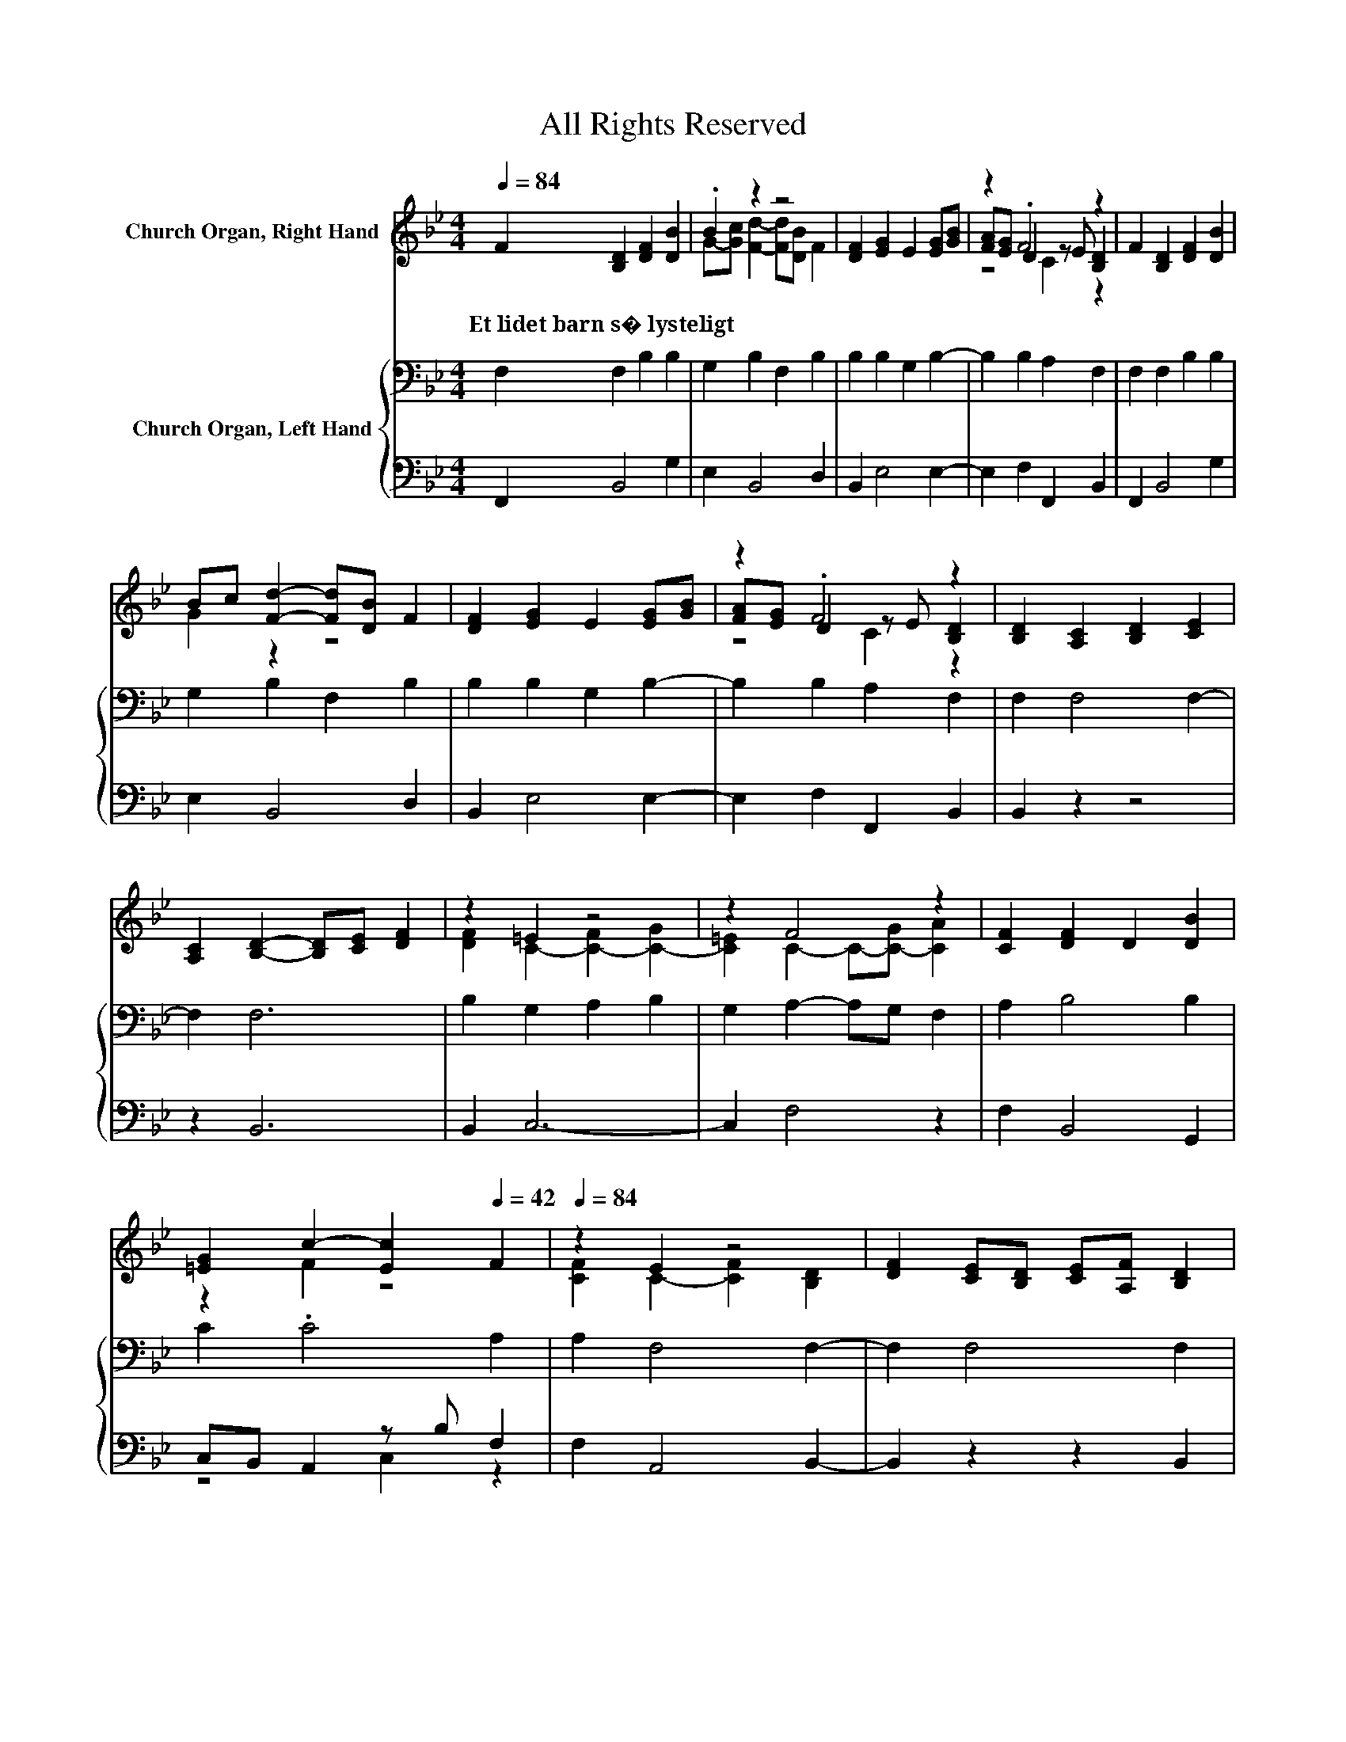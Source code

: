 X:1
T:All Rights Reserved
Z:All Rights Reserved
%%score ( 1 2 3 ) { 4 | ( 5 6 ) }
L:1/8
Q:1/4=84
M:4/4
K:Bb
V:1 treble nm="Church Organ, Right Hand"
V:2 treble 
V:3 treble 
V:4 bass nm="Church Organ, Left Hand"
V:5 bass 
V:6 bass 
V:1
 F2 [B,D]2 [DF]2 [DB]2 | .B2 z2 z4 | [DF]2 [EG]2 E2 [EG][GB] | z2 .F4 z2 | F2 [B,D]2 [DF]2 [DB]2 | %5
w: Et~lidet~barn~s�~lysteligt * * *|||||
 Bc [Fd]2- [Fd][DB] F2 | [DF]2 [EG]2 E2 [EG][GB] | z2 .F4 z2 | [B,D]2 [A,C]2 [B,D]2 [CE]2 | %9
w: ||||
 [A,C]2 [B,D]2- [B,D][CE] [DF]2 | z2 =E2 z4 | z2 F4 z2 | [CF]2 [DF]2 D2 [DB]2 | %13
w: ||||
 [=EG]2 c2- [Ec]2[Q:1/4=42] F2 |[Q:1/4=84] z2 E2 z4 | [DF]2 [CE][B,D] [CE][A,F] [B,D]2 | %16
w: |||
 [DF]2 [EG]2 E2 [EG]2 | [Gc]2 BA cB A2 | F2 d2- dB[EG][GB] | z2 F4[Q:1/4=42] z2[Q:1/4=84] |] %20
w: ||||
V:2
 x8 | G-[Gc] [Fd]2- [Fd][DB] F2 | x8 | [FA][EG] D2 z E [B,D]2 | x8 | G2 z2 z4 | x8 | %7
 [FA][EG] D2 z E [B,D]2 | x8 | x8 | [DF]2 C2- [C-F]2 [C-G]2 | [C=E]2 C2- C-[C-G] [CA]2 | x8 | %13
 z2 F2 z4 | [CF]2 C2- [CF]2 [B,D]2 | x8 | x8 | z2 F6 | z2 F4 z2 | [FA][EG] D2 C2 B,2 |] %20
V:3
 x8 | x8 | x8 | z4 C2 z2 | x8 | x8 | x8 | z4 C2 z2 | x8 | x8 | x8 | x8 | x8 | x8 | x8 | x8 | x8 | %17
 x8 | x8 | x8 |] %20
V:4
 F,2 F,2 B,2 B,2 | G,2 B,2 F,2 B,2 | B,2 B,2 G,2 B,2- | B,2 B,2 A,2 F,2 | F,2 F,2 B,2 B,2 | %5
 G,2 B,2 F,2 B,2 | B,2 B,2 G,2 B,2- | B,2 B,2 A,2 F,2 | F,2 F,4 F,2- | F,2 F,6 | B,2 G,2 A,2 B,2 | %11
 G,2 A,2- A,G, F,2 | A,2 B,4 B,2 | C2 .C4 A,2 | A,2 F,4 F,2- | F,2 F,4 F,2 | B,2 B,2 G,2 B,2 | %17
 E2 DC ED C2 | A,2 B,4 B,2- | B,2 B,2 A,2 B,2 |] %20
V:5
 F,,2 B,,4 G,2 | E,2 B,,4 D,2 | B,,2 E,4 E,2- | E,2 F,2 F,,2 B,,2 | F,,2 B,,4 G,2 | E,2 B,,4 D,2 | %6
 B,,2 E,4 E,2- | E,2 F,2 F,,2 B,,2 | B,,2 z2 z4 | z2 B,,6 | B,,2 C,6- | C,2 F,4 z2 | %12
 F,2 B,,4 G,,2 | C,B,, A,,2 z B, F,2 | F,2 A,,4 B,,2- | B,,2 z2 z2 B,,2 | B,,2 E,4 E,2- | E,2 F,6 | %18
 F,2 B,,2 D,2 E,2- | E,2 F,2 F,,2 [B,,D,]2 |] %20
V:6
 x8 | x8 | x8 | x8 | x8 | x8 | x8 | x8 | x8 | x8 | x8 | x8 | x8 | z4 C,2 z2 | x8 | x8 | x8 | x8 | %18
 x8 | x8 |] %20

